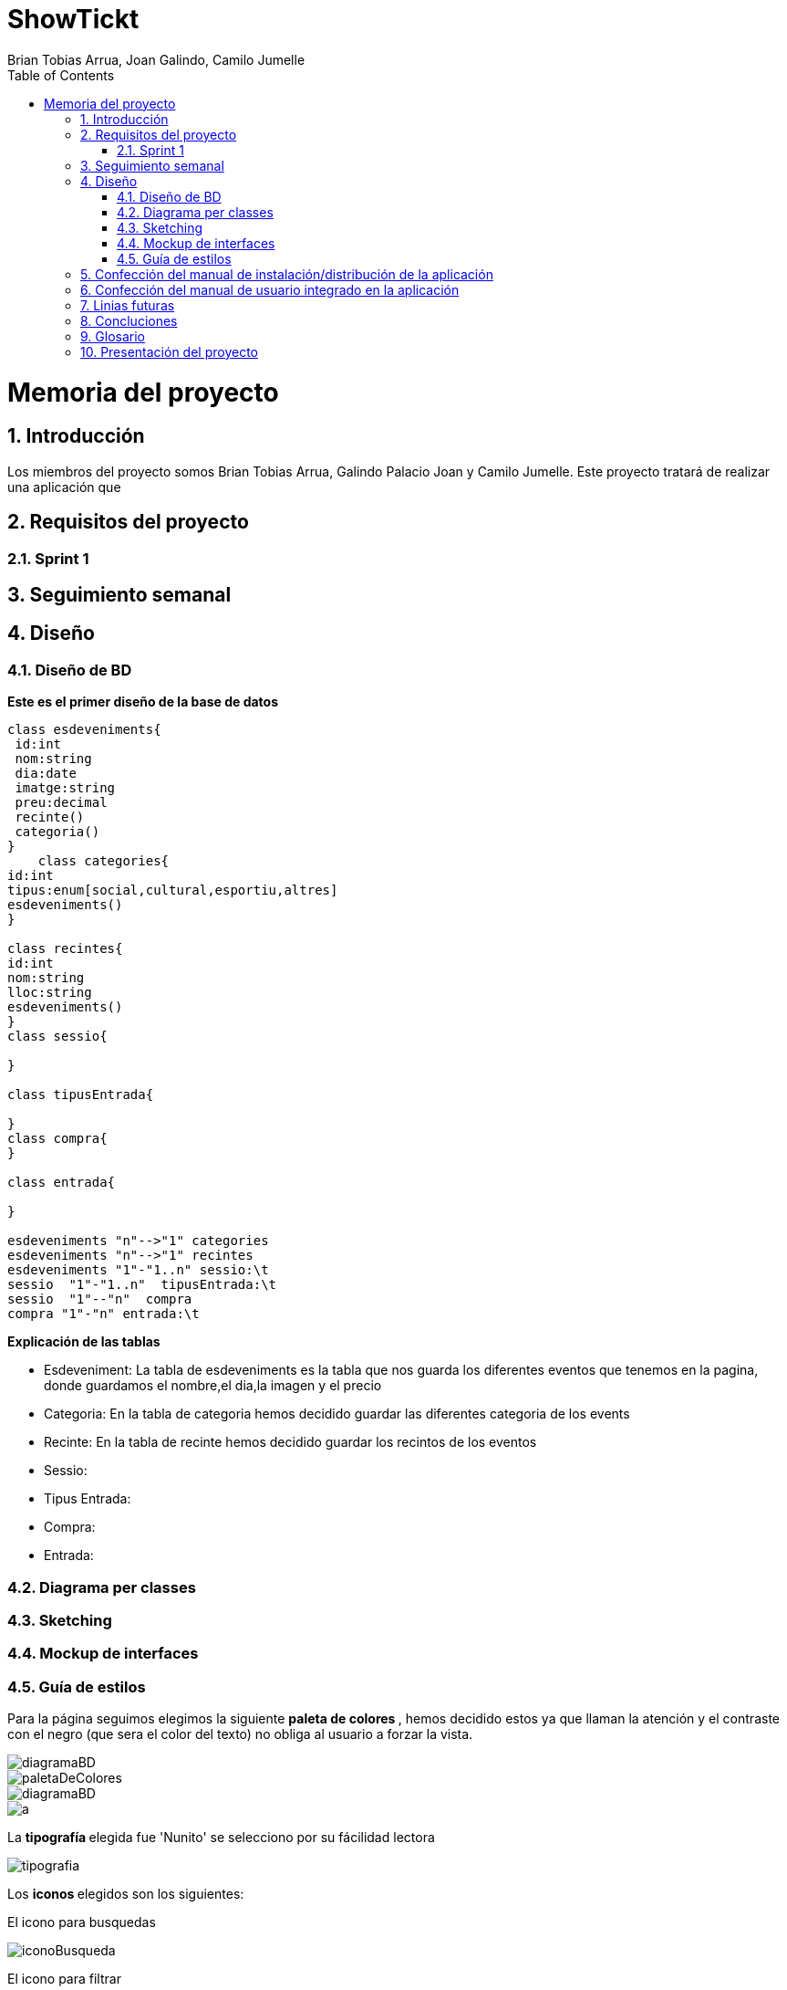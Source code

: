 = ShowTickt
:Author: Brian Tobias Arrua, Joan Galindo, Camilo Jumelle
:doctype: book
:encoding: utf-8
:lang: es
:toc: center
:numbered:



= Memoria del proyecto

== Introducción
Los miembros del proyecto somos Brian Tobias Arrua, Galindo Palacio Joan y Camilo Jumelle. Este proyecto tratará de realizar una aplicación que 


== Requisitos del proyecto

=== Sprint 1

== Seguimiento semanal
// Actualizar cada viernes con descripción y valoración

== Diseño

=== Diseño de BD
**Este es el primer diseño de la base de datos**

[plantuml,file="diagramaBD"]
....
class esdeveniments{
 id:int
 nom:string
 dia:date
 imatge:string
 preu:decimal
 recinte()
 categoria()
}
    class categories{
id:int
tipus:enum[social,cultural,esportiu,altres]
esdeveniments()
}

class recintes{
id:int
nom:string
lloc:string
esdeveniments()
}   
class sessio{

}

class tipusEntrada{

}
class compra{
}

class entrada{

}

esdeveniments "n"-->"1" categories
esdeveniments "n"-->"1" recintes    
esdeveniments "1"-"1..n" sessio:\t
sessio  "1"-"1..n"  tipusEntrada:\t
sessio  "1"--"n"  compra
compra "1"-"n" entrada:\t  

....

**Explicación de las tablas**

** [underline]#Esdeveniment:# La tabla de esdeveniments es la tabla que nos guarda los diferentes eventos que tenemos en la pagina, donde guardamos el nombre,el dia,la imagen y el precio
** [underline]#Categoria:# En la tabla de categoria hemos decidido guardar las diferentes categoria de los events
** [underline]#Recinte:# En la tabla de recinte hemos decidido guardar los recintos de los eventos
** [underline]#Sessio:# 
** [underline]#Tipus Entrada:# 
** [underline]#Compra:# 
** [underline]#Entrada:# 

=== Diagrama per classes


=== Sketching  


=== Mockup de interfaces


=== Guía de estilos

Para la página seguimos elegimos la siguiente ** paleta de colores ** , hemos decidido estos ya que llaman la atención
 y el contraste con el negro (que sera el color del texto) no obliga al usuario a forzar la vista.
 
image::images/diagramaBD.png[]  

image::images/GuiaEstils/paletaDeColores.png[]

image::images/diagramaBD.png[]

image::images/a.jpg[]

La ** tipografía ** elegida fue 'Nunito' se selecciono por su fácilidad lectora


image::images/GuiaEstils/tipografia.png[]


Los ** iconos ** elegidos son los siguientes: +

El icono para busquedas


image::images/GuiaEstils/iconoBusqueda.png[]


El icono para filtrar


image::images/GuiaEstils/iconoFiltro.png[]


Los ** botones ** serán de este estilo: 


image::images/GuiaEstils/botones.png[]


Los ** enlaces ** serán de la siguiente forma: 


image::images/GuiaEstils/enlaces.png[]


== Confección del manual de instalación/distribución de la aplicación


== Confección del manual de usuario integrado en la aplicación


== Linias futuras

== Concluciones 


== Glosario


== Presentación del proyecto
